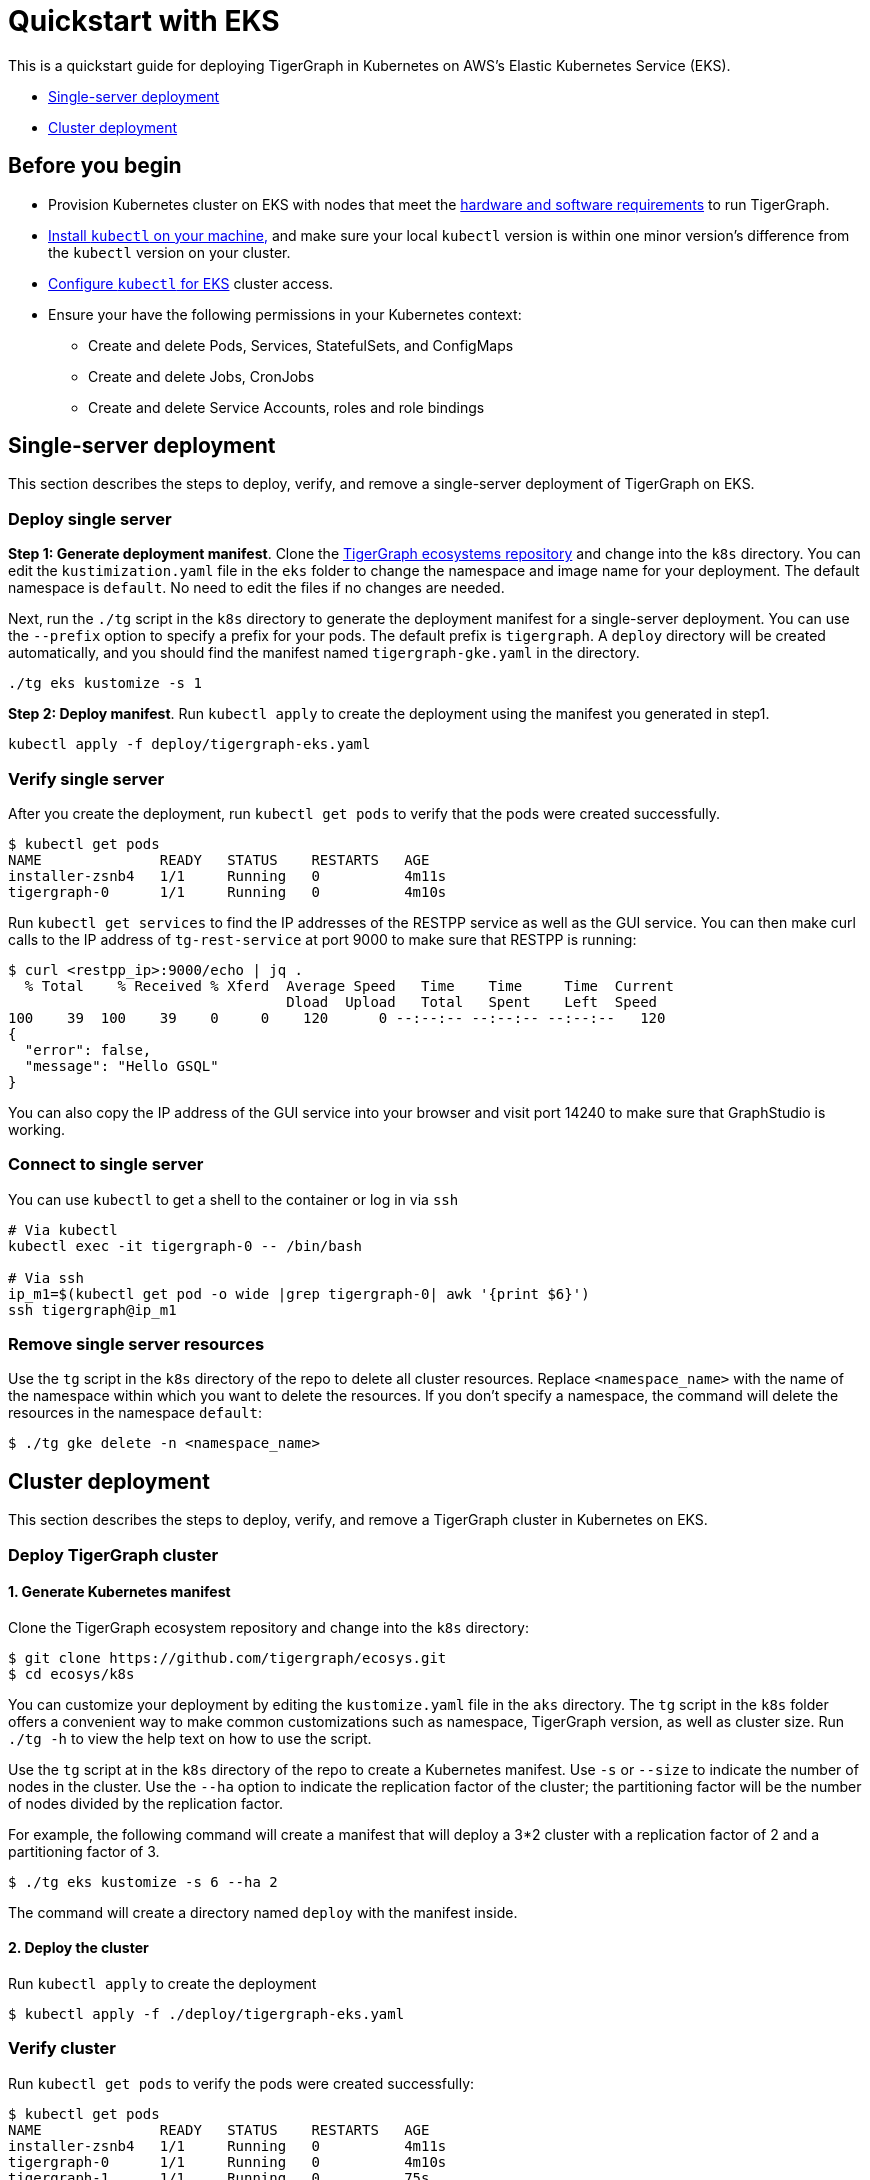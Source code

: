 = Quickstart with EKS
:description: A quickstart guide for running TigerGraph in Kubernetes in EKS.

This is a quickstart guide for deploying TigerGraph in Kubernetes on AWS's Elastic Kubernetes Service (EKS).

* <<Single-server deployment>>
* <<Cluster deployment>>

== Before you begin

* Provision Kubernetes cluster on EKS with nodes that meet the xref:installation:hw-and-sw-requirements.adoc[hardware and software requirements] to run TigerGraph.
* https://kubernetes.io/docs/tasks/tools/[Install `kubectl` on your machine,] and make sure your local `kubectl` version is within one minor version's difference from the `kubectl` version on your cluster.
* https://docs.aws.amazon.com/eks/latest/userguide/create-kubeconfig.html[Configure `kubectl` for EKS] cluster access.
* Ensure your have the following permissions in your Kubernetes context:
** Create and delete Pods, Services, StatefulSets, and ConfigMaps
** Create and delete Jobs, CronJobs
** Create and delete Service Accounts, roles and role bindings

== Single-server deployment

This section describes the steps to deploy, verify, and remove a single-server deployment of TigerGraph on EKS.

=== Deploy single server

*Step 1: Generate deployment manifest*. Clone the https://github.com/tigergraph/ecosys.git[TigerGraph ecosystems repository] and change into the `k8s` directory. You can edit the `kustimization.yaml` file in the `eks` folder to change the namespace and image name for your deployment. The default namespace is `default`. No need to edit the files if no changes are needed.

Next, run the `./tg` script in the `k8s` directory to generate the deployment manifest for a single-server deployment.
You can use the `--prefix` option to specify a prefix for your pods.
The default prefix is `tigergraph`.
A `deploy` directory will be created automatically, and you should find the manifest named `tigergraph-gke.yaml` in the directory.

[source,console]
----
./tg eks kustomize -s 1
----

*Step 2: Deploy manifest*. Run `kubectl apply` to create the deployment using the manifest you generated in step1.

[source,console]
----
kubectl apply -f deploy/tigergraph-eks.yaml
----

=== Verify single server

After you create the deployment, run `kubectl get pods` to verify that the pods were created successfully.

[source,console]
----
$ kubectl get pods
NAME              READY   STATUS    RESTARTS   AGE
installer-zsnb4   1/1     Running   0          4m11s
tigergraph-0      1/1     Running   0          4m10s
----

Run `kubectl get services` to find the IP addresses of the RESTPP service as well as the GUI service.
You can then make curl calls to the IP address of `tg-rest-service` at port 9000 to make sure that RESTPP is running:

[source,console]
----
$ curl <restpp_ip>:9000/echo | jq .
  % Total    % Received % Xferd  Average Speed   Time    Time     Time  Current
                                 Dload  Upload   Total   Spent    Left  Speed
100    39  100    39    0     0    120      0 --:--:-- --:--:-- --:--:--   120
{
  "error": false,
  "message": "Hello GSQL"
}
----

You can also copy the IP address of the GUI service into your browser and visit port 14240 to make sure that GraphStudio is working.

=== Connect to single server

You can use `kubectl` to get a shell to the container or log in via `ssh`

[source,console]
----
# Via kubectl
kubectl exec -it tigergraph-0 -- /bin/bash

# Via ssh
ip_m1=$(kubectl get pod -o wide |grep tigergraph-0| awk '{print $6}')
ssh tigergraph@ip_m1
----

=== Remove single server resources

Use the `tg` script in the `k8s` directory of the repo to delete all cluster resources.
Replace `<namespace_name>` with the name of the namespace within which you want to delete the resources.
If you don't specify a namespace, the command will delete the resources in the namespace `default`:

[source,console]
----
$ ./tg gke delete -n <namespace_name>
----


== Cluster deployment

This section describes the steps to deploy, verify, and remove a TigerGraph cluster in Kubernetes on EKS.

=== Deploy TigerGraph cluster

==== 1. Generate Kubernetes manifest

Clone the TigerGraph ecosystem repository and change into the `k8s` directory:

[source,console]
----
$ git clone https://github.com/tigergraph/ecosys.git
$ cd ecosys/k8s
----

You can customize your deployment by editing the `kustomize.yaml` file in the `aks` directory. The `tg` script in the `k8s` folder offers a convenient way to make common customizations such as namespace, TigerGraph version, as well as cluster size. Run `./tg -h` to view the help text on how to use the script.

Use the `tg` script at in the `k8s` directory of the repo to create a Kubernetes manifest. Use `-s` or `--size` to indicate the number of nodes in the cluster. Use the `--ha` option to indicate the replication factor of the cluster; the partitioning factor will be the number of nodes divided by the replication factor.

For example, the following command will create a manifest that will deploy a 3*2 cluster with a replication factor of 2 and a partitioning factor of 3.

[source,console]
----
$ ./tg eks kustomize -s 6 --ha 2
----

The command will create a directory named `deploy` with the manifest inside.

==== 2. Deploy the cluster

Run `kubectl apply` to create the deployment

[source,console]
----
$ kubectl apply -f ./deploy/tigergraph-eks.yaml
----

=== Verify cluster

Run `kubectl get pods` to verify the pods were created successfully:

[source,console]
----
$ kubectl get pods
NAME              READY   STATUS    RESTARTS   AGE
installer-zsnb4   1/1     Running   0          4m11s
tigergraph-0      1/1     Running   0          4m10s
tigergraph-1      1/1     Running   0          75s
----

Run `kubectl get services` to find the IP addresses of the RESTPP service as well as the GUI service.
You can then make curl calls to the IP address of `tg-rest-service` at port 9000 to make sure that RESTPP is running:

[source,console]
----
$ curl <restpp_ip>:9000/echo | jq .
  % Total    % Received % Xferd  Average Speed   Time    Time     Time  Current
                                 Dload  Upload   Total   Spent    Left  Speed
100    39  100    39    0     0    120      0 --:--:-- --:--:-- --:--:--   120
{
  "error": false,
  "message": "Hello GSQL"
}
----

You can also copy the IP address of the GUI service into your browser and visit port 14240 to make sure that GraphStudio is working.

=== Connect to instances

You can use `kubectl` to get a shell to the container or log in via `ssh`

[source,console]
----
# Via kubectl
kubectl exec -it tigergraph-0 -- /bin/bash

# Via ssh
ip_m1=$(kubectl get pod -o wide |grep tigergraph-0| awk '{print $6}')
ssh tigergraph@ip_m1
----

=== Delete cluster resources


Use the `tg` script in the `k8s` directory of the repo to delete all cluster resources.
Replace `<namespace_name>` with the name of the namespace within which you want to delete the resources.
If you don't specify a namespace, the command will delete the resources in the namespace `default`:

[source,console]
----
$ ./tg gke delete -n <namespace_name>
----
